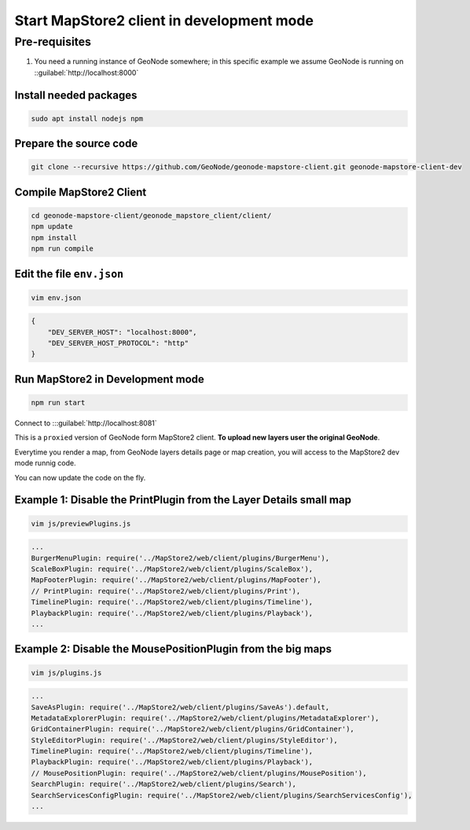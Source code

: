 Start MapStore2 client in development mode
==========================================

Pre-requisites
--------------

#. You need a running instance of GeoNode somewhere; in this specific example we assume GeoNode is running on ::guilabel:`http://localhost:8000`

Install needed packages
.......................

.. code-block:: shell

    sudo apt install nodejs npm


Prepare the source code
.......................

.. code-block:: shell

    git clone --recursive https://github.com/GeoNode/geonode-mapstore-client.git geonode-mapstore-client-dev

Compile MapStore2 Client
........................

.. code-block:: shell

    cd geonode-mapstore-client/geonode_mapstore_client/client/
    npm update
    npm install
    npm run compile

Edit the file ``env.json``
...................................................

.. code-block:: shell

    vim env.json

.. code-block:: json

    {
        "DEV_SERVER_HOST": "localhost:8000",
        "DEV_SERVER_HOST_PROTOCOL": "http"
    }

Run MapStore2 in Development mode
.................................

.. code-block:: shell

    npm run start

Connect to :::guilabel:`http://localhost:8081`

This is a ``proxied`` version of GeoNode form MapStore2 client. **To upload new layers user the original GeoNode**.

Everytime you render a map, from GeoNode layers details page or map creation, you will access to the MapStore2 dev mode runnig code.

You can now update the code on the fly.

Example 1: Disable the PrintPlugin from the Layer Details small map
...................................................................

.. code-block:: shell

    vim js/previewPlugins.js

.. code-block:: javascript

    ...
    BurgerMenuPlugin: require('../MapStore2/web/client/plugins/BurgerMenu'),
    ScaleBoxPlugin: require('../MapStore2/web/client/plugins/ScaleBox'),
    MapFooterPlugin: require('../MapStore2/web/client/plugins/MapFooter'),
    // PrintPlugin: require('../MapStore2/web/client/plugins/Print'),
    TimelinePlugin: require('../MapStore2/web/client/plugins/Timeline'),
    PlaybackPlugin: require('../MapStore2/web/client/plugins/Playback'),
    ...

Example 2: Disable the MousePositionPlugin from the big maps
............................................................

.. code-block:: shell

    vim js/plugins.js

.. code-block:: javascript

    ...
    SaveAsPlugin: require('../MapStore2/web/client/plugins/SaveAs').default,
    MetadataExplorerPlugin: require('../MapStore2/web/client/plugins/MetadataExplorer'),
    GridContainerPlugin: require('../MapStore2/web/client/plugins/GridContainer'),
    StyleEditorPlugin: require('../MapStore2/web/client/plugins/StyleEditor'),
    TimelinePlugin: require('../MapStore2/web/client/plugins/Timeline'),
    PlaybackPlugin: require('../MapStore2/web/client/plugins/Playback'),
    // MousePositionPlugin: require('../MapStore2/web/client/plugins/MousePosition'),
    SearchPlugin: require('../MapStore2/web/client/plugins/Search'),
    SearchServicesConfigPlugin: require('../MapStore2/web/client/plugins/SearchServicesConfig'),
    ...
